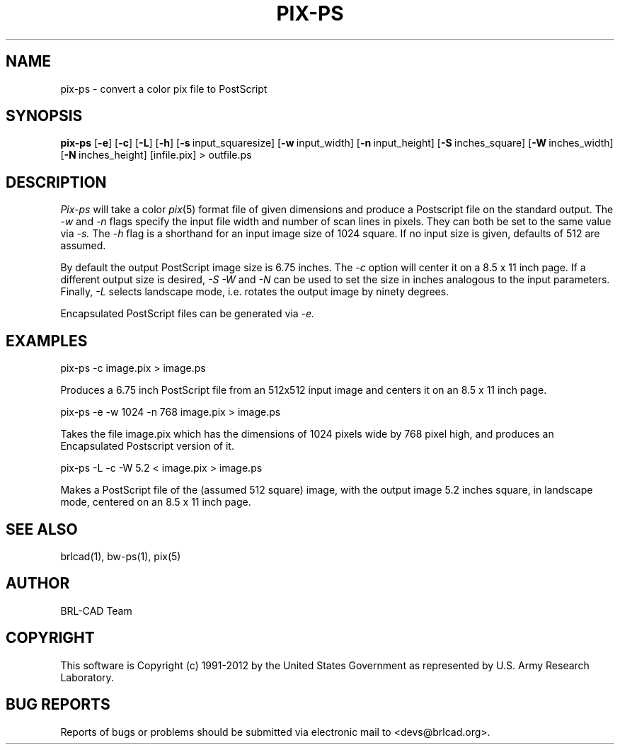 .TH PIX-PS 1 BRL-CAD
.\"                       P I X - P S . 1
.\" BRL-CAD
.\"
.\" Copyright (c) 1991-2012 United States Government as represented by
.\" the U.S. Army Research Laboratory.
.\"
.\" Redistribution and use in source (Docbook format) and 'compiled'
.\" forms (PDF, PostScript, HTML, RTF, etc.), with or without
.\" modification, are permitted provided that the following conditions
.\" are met:
.\"
.\" 1. Redistributions of source code (Docbook format) must retain the
.\" above copyright notice, this list of conditions and the following
.\" disclaimer.
.\"
.\" 2. Redistributions in compiled form (transformed to other DTDs,
.\" converted to PDF, PostScript, HTML, RTF, and other formats) must
.\" reproduce the above copyright notice, this list of conditions and
.\" the following disclaimer in the documentation and/or other
.\" materials provided with the distribution.
.\"
.\" 3. The name of the author may not be used to endorse or promote
.\" products derived from this documentation without specific prior
.\" written permission.
.\"
.\" THIS DOCUMENTATION IS PROVIDED BY THE AUTHOR ``AS IS'' AND ANY
.\" EXPRESS OR IMPLIED WARRANTIES, INCLUDING, BUT NOT LIMITED TO, THE
.\" IMPLIED WARRANTIES OF MERCHANTABILITY AND FITNESS FOR A PARTICULAR
.\" PURPOSE ARE DISCLAIMED. IN NO EVENT SHALL THE AUTHOR BE LIABLE FOR
.\" ANY DIRECT, INDIRECT, INCIDENTAL, SPECIAL, EXEMPLARY, OR
.\" CONSEQUENTIAL DAMAGES (INCLUDING, BUT NOT LIMITED TO, PROCUREMENT
.\" OF SUBSTITUTE GOODS OR SERVICES; LOSS OF USE, DATA, OR PROFITS; OR
.\" BUSINESS INTERRUPTION) HOWEVER CAUSED AND ON ANY THEORY OF
.\" LIABILITY, WHETHER IN CONTRACT, STRICT LIABILITY, OR TORT
.\" (INCLUDING NEGLIGENCE OR OTHERWISE) ARISING IN ANY WAY OUT OF THE
.\" USE OF THIS DOCUMENTATION, EVEN IF ADVISED OF THE POSSIBILITY OF
.\" SUCH DAMAGE.
.\"
.\".\".\"
.SH NAME
pix-ps \- convert a color pix file to PostScript
.SH SYNOPSIS
.B pix-ps
.RB [ \-e ]\ [ -c ]
.RB [ \-L ]\ [ -h ]
.RB [ \-s\  input_squaresize]
.RB [ \-w\  input_width]
.RB [ \-n\  input_height]
.RB [ \-S\  inches_square]
.RB [ \-W\  inches_width]
.RB [ \-N\  inches_height]
[infile.pix] \>\ outfile.ps
.SH DESCRIPTION
.I Pix-ps
will take a color
.IR pix (5)
format file of given dimensions and produce a Postscript file
on the standard output.
The
.I \-w
and
.I \-n
flags specify the input file width and number of scan lines in pixels.
They can both be set to the same value via
.I \-s.
The
.I \-h
flag is a shorthand for an input image size of 1024 square.
If no input size is given, defaults of 512 are assumed.
.PP
By default the output PostScript image size is 6.75 inches.
The
.I \-c
option will center it on a 8.5 x 11 inch page.
If a different output size is desired,
.I \-S
.I \-W
and
.I \-N
can be used to set the size in inches analogous to the input
parameters.
Finally,
.I \-L
selects landscape mode, i.e. rotates the output image by ninety degrees.
.PP
Encapsulated PostScript files can be generated via
.I \-e.
.SH EXAMPLES
pix-ps -c image.pix > image.ps
.sp
Produces a 6.75 inch PostScript file from an 512x512 input image
and centers it on an 8.5 x 11 inch page.
.PP
.sp
pix-ps -e -w 1024 -n 768 image.pix > image.ps
.sp
Takes the file image.pix which has the dimensions of 1024 pixels wide
by 768 pixel high, and produces an Encapsulated Postscript version
of it.
.PP
.sp
pix-ps -L -c -W 5.2 < image.pix > image.ps
.sp
Makes a PostScript file of the (assumed 512 square) image, with
the output image 5.2 inches square, in landscape mode, centered
on an 8.5 x 11 inch page.
.SH "SEE ALSO"
brlcad(1), bw-ps(1), pix(5)

.SH AUTHOR
BRL-CAD Team

.SH COPYRIGHT
This software is Copyright (c) 1991-2012 by the United States
Government as represented by U.S. Army Research Laboratory.
.SH "BUG REPORTS"
Reports of bugs or problems should be submitted via electronic
mail to <devs@brlcad.org>.
